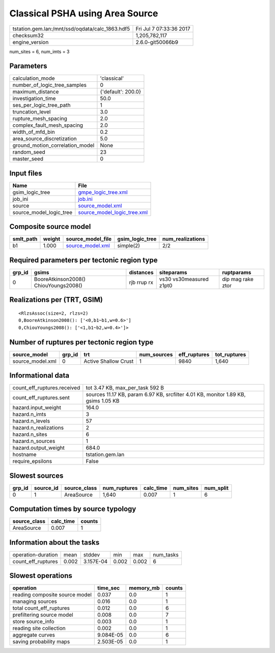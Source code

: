 Classical PSHA using Area Source
================================

=============================================== ========================
tstation.gem.lan:/mnt/ssd/oqdata/calc_1863.hdf5 Fri Jul  7 07:33:36 2017
checksum32                                      1,205,782,117           
engine_version                                  2.6.0-git50066b9        
=============================================== ========================

num_sites = 6, num_imts = 3

Parameters
----------
=============================== ==================
calculation_mode                'classical'       
number_of_logic_tree_samples    0                 
maximum_distance                {'default': 200.0}
investigation_time              50.0              
ses_per_logic_tree_path         1                 
truncation_level                3.0               
rupture_mesh_spacing            2.0               
complex_fault_mesh_spacing      2.0               
width_of_mfd_bin                0.2               
area_source_discretization      5.0               
ground_motion_correlation_model None              
random_seed                     23                
master_seed                     0                 
=============================== ==================

Input files
-----------
======================= ============================================================
Name                    File                                                        
======================= ============================================================
gsim_logic_tree         `gmpe_logic_tree.xml <gmpe_logic_tree.xml>`_                
job_ini                 `job.ini <job.ini>`_                                        
source                  `source_model.xml <source_model.xml>`_                      
source_model_logic_tree `source_model_logic_tree.xml <source_model_logic_tree.xml>`_
======================= ============================================================

Composite source model
----------------------
========= ====== ====================================== =============== ================
smlt_path weight source_model_file                      gsim_logic_tree num_realizations
========= ====== ====================================== =============== ================
b1        1.000  `source_model.xml <source_model.xml>`_ simple(2)       2/2             
========= ====== ====================================== =============== ================

Required parameters per tectonic region type
--------------------------------------------
====== ===================================== =========== ======================= =================
grp_id gsims                                 distances   siteparams              ruptparams       
====== ===================================== =========== ======================= =================
0      BooreAtkinson2008() ChiouYoungs2008() rjb rrup rx vs30 vs30measured z1pt0 dip mag rake ztor
====== ===================================== =========== ======================= =================

Realizations per (TRT, GSIM)
----------------------------

::

  <RlzsAssoc(size=2, rlzs=2)
  0,BooreAtkinson2008(): ['<0,b1~b1,w=0.6>']
  0,ChiouYoungs2008(): ['<1,b1~b2,w=0.4>']>

Number of ruptures per tectonic region type
-------------------------------------------
================ ====== ==================== =========== ============ ============
source_model     grp_id trt                  num_sources eff_ruptures tot_ruptures
================ ====== ==================== =========== ============ ============
source_model.xml 0      Active Shallow Crust 1           9840         1,640       
================ ====== ==================== =========== ============ ============

Informational data
------------------
============================== ==================================================================================
count_eff_ruptures.received    tot 3.47 KB, max_per_task 592 B                                                   
count_eff_ruptures.sent        sources 11.17 KB, param 6.97 KB, srcfilter 4.01 KB, monitor 1.89 KB, gsims 1.05 KB
hazard.input_weight            164.0                                                                             
hazard.n_imts                  3                                                                                 
hazard.n_levels                57                                                                                
hazard.n_realizations          2                                                                                 
hazard.n_sites                 6                                                                                 
hazard.n_sources               1                                                                                 
hazard.output_weight           684.0                                                                             
hostname                       tstation.gem.lan                                                                  
require_epsilons               False                                                                             
============================== ==================================================================================

Slowest sources
---------------
====== ========= ============ ============ ========= ========= =========
grp_id source_id source_class num_ruptures calc_time num_sites num_split
====== ========= ============ ============ ========= ========= =========
0      1         AreaSource   1,640        0.007     1         6        
====== ========= ============ ============ ========= ========= =========

Computation times by source typology
------------------------------------
============ ========= ======
source_class calc_time counts
============ ========= ======
AreaSource   0.007     1     
============ ========= ======

Information about the tasks
---------------------------
================== ===== ========= ===== ===== =========
operation-duration mean  stddev    min   max   num_tasks
count_eff_ruptures 0.002 3.157E-04 0.002 0.002 6        
================== ===== ========= ===== ===== =========

Slowest operations
------------------
============================== ========= ========= ======
operation                      time_sec  memory_mb counts
============================== ========= ========= ======
reading composite source model 0.037     0.0       1     
managing sources               0.016     0.0       1     
total count_eff_ruptures       0.012     0.0       6     
prefiltering source model      0.008     0.0       7     
store source_info              0.003     0.0       1     
reading site collection        0.002     0.0       1     
aggregate curves               9.084E-05 0.0       6     
saving probability maps        2.503E-05 0.0       1     
============================== ========= ========= ======